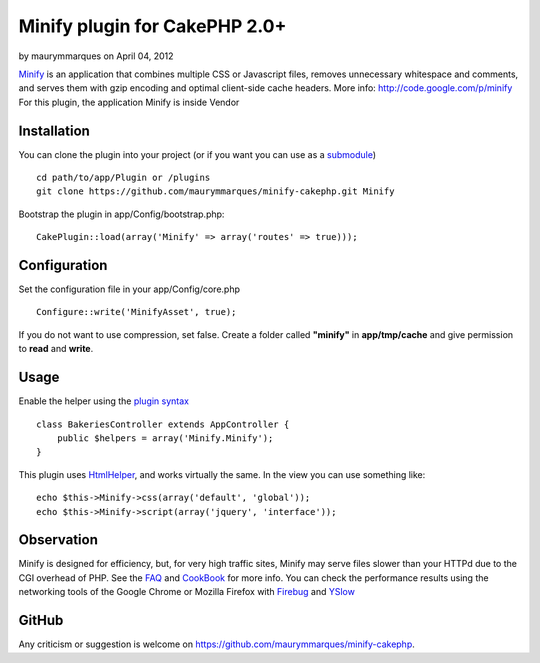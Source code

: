 Minify plugin for CakePHP 2.0+
==============================

by maurymmarques on April 04, 2012

`Minify`_ is an application that combines multiple CSS or Javascript
files, removes unnecessary whitespace and comments, and serves them
with gzip encoding and optimal client-side cache headers.
More info: `http://code.google.com/p/minify`_
For this plugin, the application Minify is inside Vendor


Installation
~~~~~~~~~~~~
You can clone the plugin into your project (or if you want you can use
as a `submodule`_)

::

    
    cd path/to/app/Plugin or /plugins
    git clone https://github.com/maurymmarques/minify-cakephp.git Minify

Bootstrap the plugin in app/Config/bootstrap.php:

::

    
    CakePlugin::load(array('Minify' => array('routes' => true)));



Configuration
~~~~~~~~~~~~~
Set the configuration file in your app/Config/core.php

::

    
    Configure::write('MinifyAsset', true);

If you do not want to use compression, set false. Create a folder
called **"minify"** in **app/tmp/cache** and give permission to
**read** and **write**.



Usage
~~~~~
Enable the helper using the `plugin syntax`_

::

    
    class BakeriesController extends AppController {
        public $helpers = array('Minify.Minify');
    }

This plugin uses `HtmlHelper`_, and works virtually the same. In the
view you can use something like:

::

    
    echo $this->Minify->css(array('default', 'global'));
    echo $this->Minify->script(array('jquery', 'interface'));



Observation
~~~~~~~~~~~
Minify is designed for efficiency, but, for very high traffic sites,
Minify may serve files slower than your HTTPd due to the CGI overhead
of PHP. See the `FAQ`_ and `CookBook`_ for more info. You can check
the performance results using the networking tools of the Google
Chrome or Mozilla Firefox with `Firebug`_ and `YSlow`_



GitHub
~~~~~~
Any criticism or suggestion is welcome on
`https://github.com/maurymmarques/minify-cakephp`_.

.. _submodule: http://help.github.com/submodules
.. _CookBook: http://code.google.com/p/minify/wiki/CookBook
.. _Firebug: https://addons.mozilla.org/pt-br/firefox/addon/firebug/
.. _YSlow: https://addons.mozilla.org/en-US/firefox/addon/yslow/
.. _HtmlHelper: http://book.cakephp.org/2.0/en/core-libraries/helpers/html.html
.. _plugin syntax: http://book.cakephp.org/2.0/en/appendices/glossary.html#term-plugin-syntax
.. _Minify: https://github.com/mrclay/minify
.. _FAQ: http://code.google.com/p/minify/wiki/FAQ
.. _http://code.google.com/p/minify: http://code.google.com/p/minify
.. _https://github.com/maurymmarques/minify-cakephp: https://github.com/maurymmarques/minify-cakephp
.. meta::
    :title: Minify plugin for CakePHP 2.0+
    :description: CakePHP Article related to javascript,CSS,CakePHP,plugin,Compression,performance,minify,Plugins
    :keywords: javascript,CSS,CakePHP,plugin,Compression,performance,minify,Plugins
    :copyright: Copyright 2012 maurymmarques
    :category: plugins

